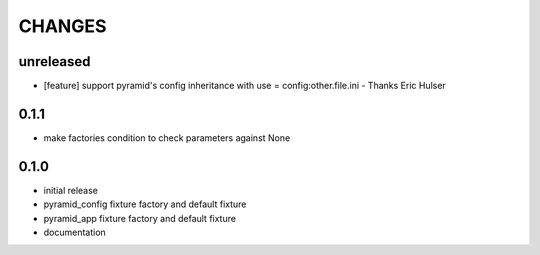 CHANGES
=======

unreleased
----------

- [feature] support pyramid's config inheritance with use = config:other.file.ini - Thanks Eric Hulser

0.1.1
-----
- make factories condition to check parameters against None

0.1.0
-----
- initial release
- pyramid_config fixture factory and default fixture
- pyramid_app fixture factory and default fixture
- documentation
